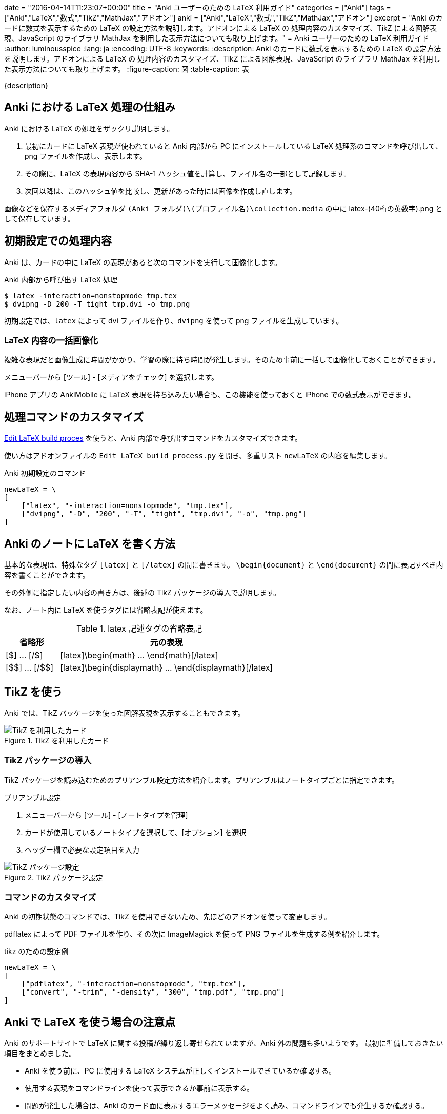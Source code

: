 +++
date = "2016-04-14T11:23:07+00:00"
title = "Anki ユーザーのための LaTeX 利用ガイド"
categories = ["Anki"]
tags = ["Anki","LaTeX","数式","TikZ","MathJax","アドオン"]
anki = ["Anki","LaTeX","数式","TikZ","MathJax","アドオン"]
excerpt = "Anki のカードに数式を表示するための LaTeX の設定方法を説明します。アドオンによる LaTeX の 処理内容のカスタマイズ、TikZ による図解表現、JavaScript のライブラリ MathJax を利用した表示方法についても取り上げます。"
+++
= Anki ユーザーのための LaTeX 利用ガイド
:author: luminousspice
:lang: ja
:encoding: UTF-8
:keywords:
:description: Anki のカードに数式を表示するための LaTeX の設定方法を説明します。アドオンによる LaTeX の 処理内容のカスタマイズ、TikZ による図解表現、JavaScript のライブラリ MathJax を利用した表示方法についても取り上げます。
:figure-caption: 図
:table-caption: 表

////
:toc: macro
:toc-placement:
:toclevels: 1
http://rs.luminousspice.com/anki-latex-guide/
////

{description}

//toc::[]

== Anki における LaTeX 処理の仕組み

Anki における LaTeX の処理をザックリ説明します。

. 最初にカードに LaTeX 表現が使われていると Anki 内部から PC にインストールしている LaTeX 処理系のコマンドを呼び出して、png ファイルを作成し、表示します。
. その際に、LaTeX の表現内容から SHA-1 ハッシュ値を計算し、ファイル名の一部として記録します。
. 次回以降は、このハッシュ値を比較し、更新があった時には画像を作成し直します。

画像などを保存するメディアフォルダ `(Anki フォルダ)\(プロファイル名)\collection.media` の中に latex-(40桁の英数字).png として保存しています。

== 初期設定での処理内容

Anki は、カードの中に LaTeX の表現があると次のコマンドを実行して画像化します。

[source,bash]
.Anki 内部から呼び出す LaTeX 処理
----
$ latex -interaction=nonstopmode tmp.tex
$ dvipng -D 200 -T tight tmp.dvi -o tmp.png
----
////
    ["latex", "-interaction=nonstopmode", "tmp.tex"],
    ["dvipng", "-D", "200", "-T", "tight", "tmp.dvi", "-o", "tmp.png"]
////

初期設定では、`latex` によって dvi ファイルを作り、`dvipng` を使って png ファイルを生成しています。

=== LaTeX 内容の一括画像化

複雑な表現だと画像生成に時間がかかり、学習の際に待ち時間が発生します。そのため事前に一括して画像化しておくことができます。

メニューバーから [ツール] - [メディアをチェック] を選択します。

iPhone アプリの AnkiMobile に LaTeX 表現を持ち込みたい場合も、この機能を使っておくと iPhone での数式表示ができます。

== 処理コマンドのカスタマイズ

https://ankiweb.net/shared/info/937148547[Edit LaTeX build proces] を使うと、Anki 内部で呼び出すコマンドをカスタマイズできます。

使い方はアドオンファイルの `Edit_LaTeX_build_process.py` を開き、多重リスト `newLaTeX` の内容を編集します。

.Anki 初期設定のコマンド
[source,python]
----
newLaTeX = \
[
    ["latex", "-interaction=nonstopmode", "tmp.tex"],
    ["dvipng", "-D", "200", "-T", "tight", "tmp.dvi", "-o", "tmp.png"]
]
----

== Anki のノートに LaTeX を書く方法

基本的な表現は、特殊なタグ `[latex]` と `[/latex]` の間に書きます。
`\begin{document}` と `\end{document}` の間に表記すべき内容を書くことができます。

その外側に指定したい内容の書き方は、後述の TikZ パッケージの導入で説明します。

なお、ノート内に LaTeX を使うタグには省略表記が使えます。

.latex 記述タグの省略表記
[frame="topbot",grid="rows",cols="1,4",options="header"]
|===
|省略形|元の表現
|[$] ... [/$]|[latex]\begin{math} ... \end{math}[/latex]
|+++[$$] ... [/$$]+++|[latex]\begin{displaymath} ... \end{displaymath}[/latex]
|===

== TikZ を使う

Anki では、TikZ パッケージを使った図解表現を表示することもできます。

.TikZ を利用したカード
image::/images/latex-tikz.png["TikZ を利用したカード"]

=== TikZ パッケージの導入

TikZ パッケージを読み込むためのプリアンブル設定方法を紹介します。プリアンブルはノートタイプごとに指定できます。

.プリアンブル設定
. メニューバーから [ツール] - [ノートタイプを管理]
. カードが使用しているノートタイプを選択して、[オプション] を選択
. ヘッダー欄で必要な設定項目を入力

.TikZ パッケージ設定
image::/images/latex-option.png["TikZ パッケージ設定"]

=== コマンドのカスタマイズ

Anki の初期状態のコマンドでは、TikZ を使用できないため、先ほどのアドオンを使って変更します。

pdflatex によって PDF ファイルを作り、その次に ImageMagick を使って PNG ファイルを生成する例を紹介します。

[source,python]
.tikz のための設定例
----
newLaTeX = \
[
    ["pdflatex", "-interaction=nonstopmode", "tmp.tex"],
    ["convert", "-trim", "-density", "300", "tmp.pdf", "tmp.png"]
]
----

== Anki で LaTeX を使う場合の注意点

Anki のサポートサイトで LaTeX に関する投稿が繰り返し寄せられていますが、Anki 外の問題も多いようです。
最初に準備しておきたい項目をまとめました。

* Anki を使う前に、PC に使用する LaTeX システムが正しくインストールできているか確認する。
* 使用する表現をコマンドラインを使って表示できるか事前に表示する。
* 問題が発生した場合は、Anki のカード面に表示するエラーメッセージをよく読み、コマンドラインでも発生するか確認する。

== MathJax の使い方

LaTeX 処理系のインストールを必要としない、JavaScritp ライブラリの https://www.mathjax.org/[MathJax] を使った LaTeX の数式の表示方法を取り上げましょう。

.MathJax 表示例
image::/images/latex-mathjax.png["MathJax 表示例"]

MathJax を Anki のカードで使うには、テンプレートに MathJax を呼び出すスクリプトを書き込みます。
例えば表面のテンプレートに、次のようなタグを追加します。

.テンプレート記述例
[source,javascript]
----
<script type="text/javascript"
  src="http://cdn.mathjax.org/mathjax/2.5-latest/MathJax.js?config=TeX-AMS_HTML">
</script> 
----

=== 注意事項

.バージョン指定
私の環境では、最新の 2.6 系列は [Math Processing Error] が発生して表示できませんでしたので 2.5 を指定しています。

.ローカルファイルから呼び出しについて
Anki は、メディアフォルダーのサブディレクトリの呼び出しができません。`MathJax.js` がサブディレクトリを読むことができません。

.アドオンについて
以前 MathJax を使うためのアドオンが公開されていましたが、現在では削除されています。このためテンプレートに直接呼び出しスクリプトを書き込む方法を紹介しました。

== まとめ

* Anki は、内部的に LaTeX 表記を画像にして保存している。
* Anki がする生成した画像は、ソースの LaTeX に変更があると作り直す。
* Anki が呼び出すコマンドは、アドオンでカスタマイズ可能。
* LaTeX のプリアンブルは、ノートタイプごとに指定でき、パッケージの追加ができる。
* MathJax は、カードテンプレートから外部共有ファイルへの参照を記述すれば可能。

=== 参考情報

* Anki ソースファイル https://github.com/dae/anki/blob/master/anki/latex.py[anki/latex.py]
* http://www.opt.mist.i.u-tokyo.ac.jp/~tasuku/tikz.html[BeamerのためのTikZ]
* http://tex.stackexchange.com/questions/119349/what-preamble-does-math-stackexchange-com-use[What preamble does math.stackexchange.com use?]

////
.MathJax アドオン
https://ankiweb.net/shared/info/137513728[MathJax]

.ローカルのファイルを使う場合の書き換え例
[source,javascript]
----
loadMJscript = """
function loadMJ() {

var script = document.createElement("script");
script.type = "text/javascript";
script.src = "_MathJax.js";
----

`MathJax.js` はメディアフォルダに保存します。サブディレクトリに置くと動作しませんのでご注意を。
`\_MathJax.js` とファイル名の先頭に `_` を追加してメディアチェックの対象から除外できます。
////

